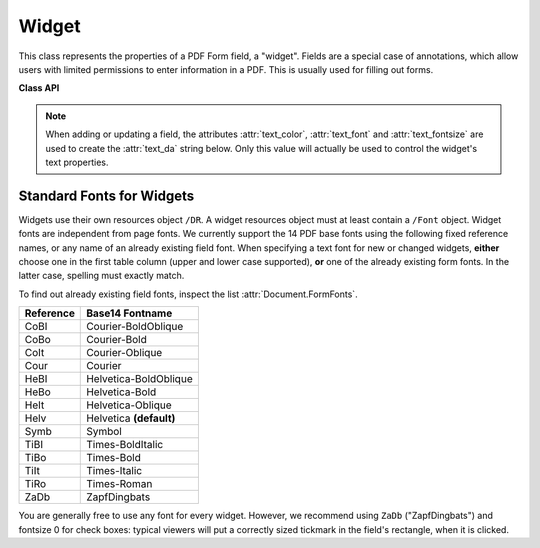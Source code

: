 .. _Widget:

================
Widget
================

This class represents the properties of a PDF Form field, a "widget". Fields are a special case of annotations, which allow users with limited permissions to enter information in a PDF. This is usually used for filling out forms.


**Class API**

.. class:: Widget

    .. attribute:: border_color

       A list of up to 4 floats defining the field's border. Default value is ``None`` which causes border style and border width to be ignored.

    .. attribute:: border_style

       A string defining the line style of the field's border. See :attr:`Annot.border`. Default is "s" ("Solid") - a continuous line. Only the first character (upper or lower case) will be regarded when creating a widget.

    .. attribute:: border_width

       A float defining the width of the border line. Default is 1.

    .. attribute:: border_dashes

       A list of integers defining the dash properties of the border line. This is only meaningful if ``border_style == "D"`` and :attr:`border_color` is provided.

    .. attribute:: choice_values

       A mandatory Python sequence of strings defining the valid choices of listboxes and comboboxes. Ignored for other field types. Equals :attr:`Annot.widget_choices`. The sequence must contain at least two items. When updating the widget, always the complete new list of values must be specified.

    .. attribute:: field_name

       A mandatory string defining the field's name. Equals :attr:`Annot.widget_name`. No checking for duplicates takes place.

    .. attribute:: field_value

       The value of the field. Equals :attr:`Annot.widget_value`.

    .. attribute:: field_flags

       An integer defining a large amount of proprties of a field. Handle this attribute with care

    .. attribute:: field_type

       A mandatory integer defining the field type. This is a value in the range of 0 to 6. It cannot be changed when updating the widget.

    .. attribute:: field_type_string

       A string describing (and derived from) the field type.

    .. attribute:: fill_color

       A list of up to 4 floats defining the field's background color.

    .. attribute:: button_caption

       For future use: the caption string of a button-type field.

    .. attribute:: rect

       The rectangle containing the field.

    .. attribute:: text_color

       A list of **1, 3 or 4 floats** defining the text color. Default value is black (`[0, 0, 0]`).

    .. attribute:: text_font

       A string defining the font to be used. Default and replacement for invalid values is ``"Helv"``. For valid font reference names see the table below.

    .. attribute:: text_fontsize

       A float defining the text fontsize. Default value is zero, which causes PDF viewer software to dynamically choose a size suitable for the annotation's rectangle and text amount.

    .. note:: When adding or updating a field, the attributes :attr:`text_color`, :attr:`text_font` and :attr:`text_fontsize` are used to create the :attr:`text_da` string below. Only this value will actually be used to control the widget's text properties.

    .. attribute:: text_maxlen

       An integer defining the maximum number of text characters. PDF viewers will (should) not accept larger text amounts.

    .. attribute:: text_type

       An integer defining acceptable text types (e.g. numeric, date, time, etc.). For reference only for the time being - will be ignored when creating or updating widgets.

    .. attribute:: text_da

       A string defining the field's default appearance. Direct changes to this value will be ignored. It will be generated from information contained in :attr:`text_color`, :attr:`text_font`, and :attr:`text_fontsize` above. It has the general format ``0 0 0 rg /Helv 11 Tf`` (RGB case). Its first one to four tokens form the text color, ``/Helv`` and ``11`` are the font name and size. The format and token sequence may be different for widgets that were not created by PyMuPDF, e.g. the color specification may be missing altogether.

Standard Fonts for Widgets
----------------------------------
Widgets use their own resources object ``/DR``. A widget resources object must at least contain a ``/Font`` object. Widget fonts are independent from page fonts. We currently support the 14 PDF base fonts using the following fixed reference names, or any name of an already existing field font. When specifying a text font for new or changed widgets, **either** choose one in the first table column (upper and lower case supported), **or** one of the already existing form fonts. In the latter case, spelling must exactly match.

To find out already existing field fonts, inspect the list :attr:`Document.FormFonts`.

============= =======================
**Reference** **Base14 Fontname**
============= =======================
CoBI          Courier-BoldOblique
CoBo          Courier-Bold
CoIt          Courier-Oblique
Cour          Courier
HeBI          Helvetica-BoldOblique
HeBo          Helvetica-Bold
HeIt          Helvetica-Oblique
Helv          Helvetica **(default)**
Symb          Symbol
TiBI          Times-BoldItalic
TiBo          Times-Bold
TiIt          Times-Italic
TiRo          Times-Roman
ZaDb          ZapfDingbats
============= =======================

You are generally free to use any font for every widget. However, we recommend using ``ZaDb`` ("ZapfDingbats") and fontsize 0 for check boxes: typical viewers will put a correctly sized tickmark in the field's rectangle, when it is clicked.